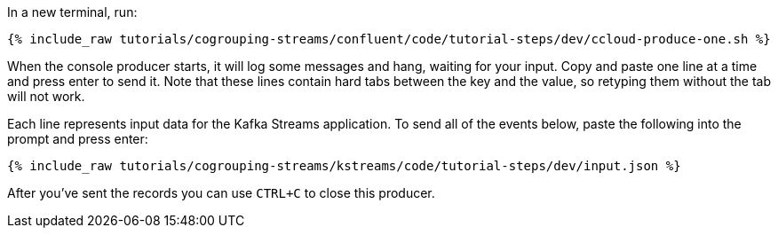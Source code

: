 In a new terminal, run:

+++++
<pre class="snippet"><code class="shell">{% include_raw tutorials/cogrouping-streams/confluent/code/tutorial-steps/dev/ccloud-produce-one.sh %}</code></pre>
+++++

When the console producer starts, it will log some messages and hang, waiting for your input. Copy and paste one line at a time and press enter to send it. Note that these lines contain hard tabs between the key and the value, so retyping them without the tab will not work.

Each line represents input data for the Kafka Streams application.  To send all of the events below, paste the following into the prompt and press enter:

+++++
<pre class="snippet"><code class="json">{% include_raw tutorials/cogrouping-streams/kstreams/code/tutorial-steps/dev/input.json %}</code></pre>
+++++

After you've sent the records you can use `CTRL+C` to close this producer.
